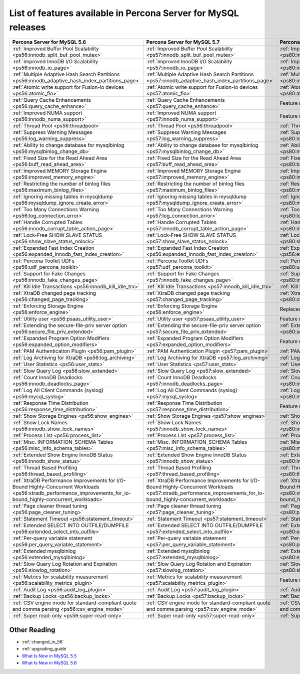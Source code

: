 .. _ps_versions_comparison:

============================================================================
List of features available in Percona Server for MySQL releases
============================================================================

.. tabularcolumns:: |p{5cm}|p{5cm}|p{5cm}|

.. list-table::
   :header-rows: 1

   * - Percona Server for MySQL 5.6
     - Percona Server for MySQL 5.7
     - Percona Server for MySQL 8.0
   * - :ref:`Improved Buffer Pool Scalability <ps56:innodb_split_buf_pool_mutex>`
     - :ref:`Improved Buffer Pool Scalability <ps57:innodb_split_buf_pool_mutex>`
     - :ref:`Improved Buffer Pool Scalability <ps80:innodb_split_buf_pool_mutex>`
   * - :ref:`Improved InnoDB I/O Scalability <ps56:innodb_io_page>`
     - :ref:`Improved InnoDB I/O Scalability <ps57:innodb_io_page>`
     - :ref:`Improved InnoDB I/O Scalability <ps80:innodb_io_page>`
   * - :ref:`Multiple Adaptive Hash Search Partitions <ps56:innodb_adaptive_hash_index_partitions_page>`
     - :ref:`Multiple Adaptive Hash Search Partitions <ps57:innodb_adaptive_hash_index_partitions_page>`
     - :ref:`Multiple Adaptive Hash Search Partitions <ps80:innodb_adaptive_hash_index_partitions_page>`
   * - :ref:`Atomic write support for Fusion-io devices <ps56:atomic_fio>`
     - :ref:`Atomic write support for Fusion-io devices <ps57:atomic_fio>`
     - :ref:`Atomic write support for Fusion-io devices <ps80:atomic_fio>`
   * - :ref:`Query Cache Enhancements <ps56:query_cache_enhance>`
     - :ref:`Query Cache Enhancements <ps57:query_cache_enhance>`
     - |-implemented|
   * - :ref:`Improved NUMA support <ps56:innodb_numa_support>`
     - :ref:`Improved NUMA support <ps57:innodb_numa_support>`
     - |-implemented|
   * - :ref:`Thread Pool <ps56:threadpool>`
     - :ref:`Thread Pool <ps56:threadpool>`
     - :ref:`Thread Pool <ps56:threadpool>`
   * - :ref:`Suppress Warning Messages <ps56:log_warning_suppress>`
     - :ref:`Suppress Warning Messages <ps57:log_warning_suppress>`
     - :ref:`Suppress Warning Messages <ps80:log_warning_suppress>`
   * - :ref:`Ability to change database for mysqlbinlog <ps56:mysqlbinlog_change_db>`
     - :ref:`Ability to change database for mysqlbinlog <ps57:mysqlbinlog_change_db>`
     - :ref:`Ability to change database for mysqlbinlog <ps80:mysqlbinlog_change_db>`
   * - :ref:`Fixed Size for the Read Ahead Area <ps56:buff_read_ahead_area>`
     - :ref:`Fixed Size for the Read Ahead Area <ps57:buff_read_ahead_area>`
     - :ref:`Fixed Size for the Read Ahead Area <ps80:buff_read_ahead_area>`
   * - :ref:`Improved MEMORY Storage Engine <ps56:improved_memory_engine>`
     - :ref:`Improved MEMORY Storage Engine <ps57:improved_memory_engine>`
     - :ref:`Improved MEMORY Storage Engine <ps80:improved_memory_engine>`
   * - :ref:`Restricting the number of binlog files <ps56:maximum_binlog_files>`
     - :ref:`Restricting the number of binlog files <ps57:maximum_binlog_files>`
     - :ref:`Restricting the number of binlog files <ps80:maximum_binlog_files>`
   * - :ref:`Ignoring missing tables in mysqldump <ps56:mysqldump_ignore_create_error>`
     - :ref:`Ignoring missing tables in mysqldump <ps57:mysqldump_ignore_create_error>`
     - :ref:`Ignoring missing tables in mysqldump <ps80:mysqldump_ignore_create_error>`
   * - :ref:`Too Many Connections Warning <ps56:log_connection_error>`
     - :ref:`Too Many Connections Warning <ps57:log_connection_error>`
     - :ref:`Too Many Connections Warning <ps80:log_connection_error>`
   * - :ref:`Handle Corrupted Tables <ps56:innodb_corrupt_table_action_page>`
     - :ref:`Handle Corrupted Tables <ps57:innodb_corrupt_table_action_page>`
     - :ref:`Handle Corrupted Tables <ps80:innodb_corrupt_table_action_page>`
   * - :ref:`Lock-Free SHOW SLAVE STATUS <ps56:show_slave_status_nolock>`
     - :ref:`Lock-Free SHOW SLAVE STATUS <ps57:show_slave_status_nolock>`
     - :ref:`Lock-Free SHOW SLAVE STATUS <ps80:show_slave_status_nolock>`
   * - :ref:`Expanded Fast Index Creation <ps56:expanded_innodb_fast_index_creation>`
     - :ref:`Expanded Fast Index Creation <ps56:expanded_innodb_fast_index_creation>`
     - :ref:`Expanded Fast Index Creation <ps56:expanded_innodb_fast_index_creation>`
   * - :ref:`Percona Toolkit UDFs <ps56:udf_percona_toolkit>`
     - :ref:`Percona Toolkit UDFs <ps57:udf_percona_toolkit>`
     - :ref:`Percona Toolkit UDFs <ps80:udf_percona_toolkit>`
   * - :ref:`Support for Fake Changes <ps56:innodb_fake_changes_page>`
     - :ref:`Support for Fake Changes <ps57:innodb_fake_changes_page>`
     - :ref:`Support for Fake Changes <ps80:innodb_fake_changes_page>`
   * - :ref:`Kill Idle Transactions <ps56:innodb_kill_idle_trx>`
     - :ref:`Kill Idle Transactions <ps57:innodb_kill_idle_trx>`
     - :ref:`Kill Idle Transactions <ps80:innodb_kill_idle_trx>`
   * - :ref:`XtraDB changed page tracking <ps56:changed_page_tracking>`
     - :ref:`XtraDB changed page tracking <ps57:changed_page_tracking>`
     - :ref:`XtraDB changed page tracking <ps80:changed_page_tracking>`
   * - :ref:`Enforcing Storage Engine <ps56:enforce_engine>`
     - :ref:`Enforcing Storage Engine <ps56:enforce_engine>`
     - Replaced with upstream implementation
   * - :ref:`Utility user <ps56:psaas_utility_user>`
     - :ref:`Utility user <ps57:psaas_utility_user>`
     - |-implemented|
   * - :ref:`Extending the secure-file-priv server option <ps56:secure_file_priv_extended>`
     - :ref:`Extending the secure-file-priv server option <ps57:secure_file_priv_extended>`
     - :ref:`Extending the secure-file-priv server option <ps80:secure_file_priv_extended>`
   * - :ref:`Expanded Program Option Modifiers <ps56:expanded_option_modifiers>`
     - :ref:`Expanded Program Option Modifiers <ps57:expanded_option_modifiers>`
     - |-implemented|
   * - :ref:`PAM Authentication Plugin <ps56:pam_plugin>`
     - :ref:`PAM Authentication Plugin <ps57:pam_plugin>`
     - :ref:`PAM Authentication Plugin <ps80:pam_plugin>`
   * - :ref:`Log Archiving for XtraDB <ps56:log_archiving>`
     - :ref:`Log Archiving for XtraDB <ps57:log_archiving>`
     - :ref:`Log Archiving for XtraDB <ps80:log_archiving>`
   * - :ref:`User Statistics <ps56:user_stats>`
     - :ref:`User Statistics <ps57:user_stats>`
     - :ref:`User Statistics <ps80:user_stats>`
   * - :ref:`Slow Query Log <ps56:slow_extended>`
     - :ref:`Slow Query Log <ps57:slow_extended>`
     - :ref:`Slow Query Log <ps80:slow_extended>`
   * - :ref:`Count InnoDB Deadlocks <ps56:innodb_deadlocks_page>`
     - :ref:`Count InnoDB Deadlocks <ps57:innodb_deadlocks_page>`
     - :ref:`Count InnoDB Deadlocks <ps80:innodb_deadlocks_page>`
   * - :ref:`Log All Client Commands (syslog) <ps56:mysql_syslog>`
     - :ref:`Log All Client Commands (syslog) <ps57:mysql_syslog>`
     - :ref:`Log All Client Commands (syslog) <ps80:mysql_syslog>`
   * - :ref:`Response Time Distribution <ps56:response_time_distribution>`
     - :ref:`Response Time Distribution <ps57:response_time_distribution>`
     - |-implemented|
   * - :ref:`Show Storage Engines <ps56:show_engines>`
     - :ref:`Show Storage Engines <ps57:show_engines>`
     - :ref:`Show Storage Engines <ps80:show_engines>`
   * - :ref:`Show Lock Names <ps56:innodb_show_lock_names>`
     - :ref:`Show Lock Names <ps57:innodb_show_lock_names>`
     - :ref:`Show Lock Names <ps80:innodb_show_lock_names>`
   * - :ref:`Process List <ps56:process_list>`
     - :ref:`Process List <ps57:process_list>`
     - :ref:`Process List <ps80:process_list>`
   * - :ref:`Misc. INFORMATION_SCHEMA Tables <ps56:misc_info_schema_tables>`
     - :ref:`Misc. INFORMATION_SCHEMA Tables <ps57:misc_info_schema_tables>`
     - :ref:`Misc. INFORMATION_SCHEMA Tables <ps80:misc_info_schema_tables>`
   * - :ref:`Extended Show Engine InnoDB Status <ps56:innodb_show_status>`
     - :ref:`Extended Show Engine InnoDB Status <ps57:innodb_show_status>`
     - :ref:`Extended Show Engine InnoDB Status <ps80:innodb_show_status>`
   * - :ref:`Thread Based Profiling <ps56:thread_based_profiling>`
     - :ref:`Thread Based Profiling <ps57:thread_based_profiling>`
     - :ref:`Thread Based Profiling <ps80:thread_based_profiling>`
   * - :ref:`XtraDB Performance Improvements for I/O-Bound Highly-Concurrent Workloads <ps56:xtradb_performance_improvements_for_io-bound_highly-concurrent_workloads>`
     - :ref:`XtraDB Performance Improvements for I/O-Bound Highly-Concurrent Workloads <ps57:xtradb_performance_improvements_for_io-bound_highly-concurrent_workloads>`
     - :ref:`XtraDB Performance Improvements for I/O-Bound Highly-Concurrent Workloads <ps80:xtradb_performance_improvements_for_io-bound_highly-concurrent_workloads>`
   * - :ref:`Page cleaner thread tuning <ps56:page_cleaner_tuning>`
     - :ref:`Page cleaner thread tuning <ps57:page_cleaner_tuning>`
     - :ref:`Page cleaner thread tuning <ps80:page_cleaner_tuning>`
   * - :ref:`Statement Timeout <ps56:statement_timeout>`
     - :ref:`Statement Timeout <ps57:statement_timeout>`
     - :ref:`Statement Timeout <ps80:statement_timeout>`
   * - :ref:`Extended SELECT INTO OUTFILE/DUMPFILE <ps56:extended_select_into_outfile>`
     - :ref:`Extended SELECT INTO OUTFILE/DUMPFILE <ps57:extended_select_into_outfile>`
     - :ref:`Extended SELECT INTO OUTFILE/DUMPFILE <ps80:extended_select_into_outfile>`
   * - :ref:`Per-query variable statement <ps56:per_query_variable_statement>`
     - :ref:`Per-query variable statement <ps57:per_query_variable_statement>`
     - :ref:`Per-query variable statement <ps80:per_query_variable_statement>`
   * - :ref:`Extended mysqlbinlog <ps56:extended_mysqlbinlog>`
     - :ref:`Extended mysqlbinlog <ps57:extended_mysqlbinlog>`
     - :ref:`Extended mysqlbinlog <ps80:extended_mysqlbinlog>`
   * - :ref:`Slow Query Log Rotation and Expiration <ps56:slowlog_rotation>`
     - :ref:`Slow Query Log Rotation and Expiration <ps57:slowlog_rotation>`
     - :ref:`Slow Query Log Rotation and Expiration <ps80:slowlog_rotation>`
   * - :ref:`Metrics for scalability measurement <ps56:scalability_metrics_plugin>`
     - :ref:`Metrics for scalability measurement <ps57:scalability_metrics_plugin>`
     - |-implemented|
   * - :ref:`Audit Log <ps56:audit_log_plugin>`
     - :ref:`Audit Log <ps57:audit_log_plugin>`
     - :ref:`Audit Log <ps80:audit_log_plugin>`
   * - :ref:`Backup Locks <ps56:backup_locks>`
     - :ref:`Backup Locks <ps57:backup_locks>`
     - :ref:`Backup Locks <ps80:backup_locks>`
   * - :ref:`CSV engine mode for standard-compliant quote and comma parsing <ps56:csv_engine_mode>`
     - :ref:`CSV engine mode for standard-compliant quote and comma parsing <ps57:csv_engine_mode>`
     - :ref:`CSV engine mode for standard-compliant quote and comma parsing <ps80:csv_engine_mode>`
   * - :ref:`Super read-only <ps56:super-read-only>`
     - :ref:`Super read-only <ps57:super-read-only>`
     - :ref:`Super read-only <ps80:super-read-only>`

Other Reading
=============

* :ref:`changed_in_56`
* :ref:`upgrading_guide`
* `What Is New in MySQL 5.5 <http://dev.mysql.com/doc/refman/5.5/en/mysql-nutshell.html>`_
* `What Is New in MySQL 5.6 <http://dev.mysql.com/doc/refman/5.6/en/mysql-nutshell.html>`_

.. Replaced with upstream implementation replace:: Replaced with upstream implementation
.. |-implemented| replace:: Feature not implemented
